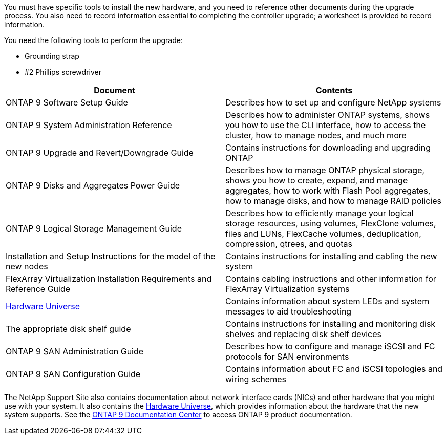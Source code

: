 You must have specific tools to install the new hardware, and you need to reference other documents during the upgrade process. You also need to record information essential to completing the controller upgrade; a worksheet is provided to record information.

You need the following tools to perform the upgrade:

* Grounding strap
* #2 Phillips screwdriver

|===
|Document |Contents

|ONTAP 9 Software Setup Guide
|Describes how to set up and configure NetApp systems
|ONTAP 9 System Administration Reference
|Describes how to administer ONTAP systems, shows you how to use the CLI interface, how to access the cluster, how to manage nodes, and much more
|ONTAP 9 Upgrade and Revert/Downgrade Guide
|Contains instructions for downloading and upgrading ONTAP
|ONTAP 9 Disks and Aggregates Power Guide
|Describes how to manage ONTAP physical storage, shows you how to create, expand, and manage aggregates, how to work with Flash Pool aggregates, how to manage disks, and how to manage RAID policies
|ONTAP 9 Logical Storage Management Guide
|Describes how to efficiently manage your logical storage resources, using volumes, FlexClone volumes, files and LUNs, FlexCache volumes, deduplication, compression, qtrees, and quotas
|Installation and Setup Instructions for the model of the new nodes
|Contains instructions for installing and cabling the new system
|FlexArray Virtualization Installation Requirements and Reference Guide
|Contains cabling instructions and other information for FlexArray Virtualization systems
|link:https://hwu.netapp.com[Hardware Universe]
|Contains information about system LEDs and system messages to aid troubleshooting
|The appropriate disk shelf guide
|Contains instructions for installing and monitoring disk shelves and replacing disk shelf devices
|ONTAP 9 SAN Administration Guide
|Describes how to configure and manage iSCSI and FC protocols for SAN environments
|ONTAP 9 SAN Configuration Guide
|Contains information about FC and iSCSI topologies and wiring schemes
|===

The NetApp Support Site also contains documentation about network interface cards (NICs) and other hardware that you might use with your system. It also contains the link:https://hwu.netapp.com[Hardware Universe], which provides information about the hardware that the new system supports. See the link:https://docs.netapp.com/ontap-9/index.jsp[ONTAP 9 Documentation Center] to access ONTAP 9 product documentation.
// This reuse file is used in the following adoc files:
// -- upgrade-arl-auto-app/required_tools_and_documentation.adoc
// -- upgrade-arl-manual-app/required_tools_documentation.adoc
